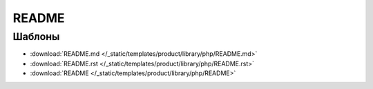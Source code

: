 README
======

.. seealso::

   * :doc:`/references/articles/readme/library` (справочник)

Шаблоны
-------

* :download:`README.md </_static/templates/product/library/php/README.md>`
* :download:`README.rst </_static/templates/product/library/php/README.rst>`
* :download:`README </_static/templates/product/library/php/README>`
